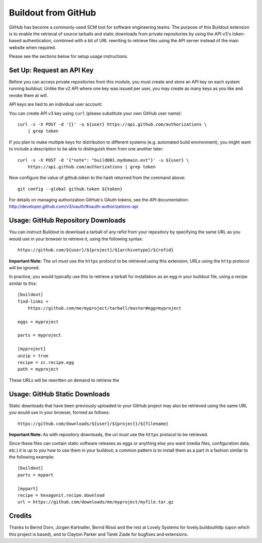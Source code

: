 ====================
Buildout from GitHub
====================

GitHub has become a commonly-used SCM tool for software engineering teams.
The purpose of this Buildout extension is to enable the retrieval of source
tarballs and static downloads from private repositories by using the API v3's
token-based authentication, combined with a bit of URL rewriting to retrieve
files using the API server instead of the main website when required.

Please see the sections below for setup usage instructions.


Set Up: Request an API Key
==========================

Before you can access private repositories from this module, you must create
and store an API key on each system running buildout. Unlike the v2 API where
one key was issued per user, you may create as many keys as you like and
revoke them at will.

API keys are tied to an individual user account.

You can create API v3 key using ``curl`` (please substitute your own GitHub
user name)::

    curl -s -X POST -d '{}' -u ${user} https://api.github.com/authorizations \
        | grep token

If you plan to make multiple keys for distribution to different systems (e.g.
automated build environment), you might want to include a description to be
able to distinguish them from one another later::

    curl -s -X POST -d '{"note": "build001.mydomain.ext"}' -u ${user} \
        https://api.github.com/authorizations | grep token

Now configure the value of github.token to the hash returned from the command
above::

    git config --global github.token ${token}

For details on managing authorization GitHub's OAuth tokens, see the API
documentation: http://developer.github.com/v3/oauth/#oauth-authorizations-api


Usage: GitHub Repository Downloads
==================================

You can instruct Buildout to download a tarball of any refid from your
repository by specifying the same URL as you would use in your browser to
retrieve it, using the following syntax::

    https://github.com/${user}/${project}/${archivetype}/${refid}

**Important Note:** The url *must* use the ``https`` protocol to be retrieved
using this extension; URLs using the ``http`` protocol will be ignored.

In practice, you would typically use this to retrieve a tarball for
installation as an egg in your buildout file, using a recipe similar to this::

    [buildout]
    find-links =
        https://github.com/me/myproject/tarball/master#egg=myproject

    eggs = myproject

    parts = myproject

    [myproject]
    unzip = true
    recipe = zc.recipe.egg
    path = myproject

These URLs will be rewritten on demand to retrieve the


Usage: GitHub Static Downloads
==============================

Static downloads that have been previously uploaded to your GitHub project
may also be retrieved using the same URL you would use in your browser,
formed as follows::

    https://github.com/downloads/${user}/${project}/${filename}

**Important Note:** As with repository downloads, the url *must* use the
``https`` protocol to be retrieved.

Since these files can contain static software releases as eggs or anything
else you want (media files, configuration data, etc.) it is up to you how
to use them in your buildout; a common pattern is to install them as a part
in a fashion similar to the following example::

    [buildout]
    parts = mypart

    [mypart]
    recipe = hexagonit.recipe.download
    url = https://github.com/downloads/me/myproject/myfile.tar.gz


Credits
=======

Thanks to Bernd Dorn, Jürgen Kartnaller, Bernd Rössl and the rest at Lovely
Systems for lovely.buildouthttp (upon which this project is based), and to
Clayton Parker and Tarek Ziade for bugfixes and extensions.

